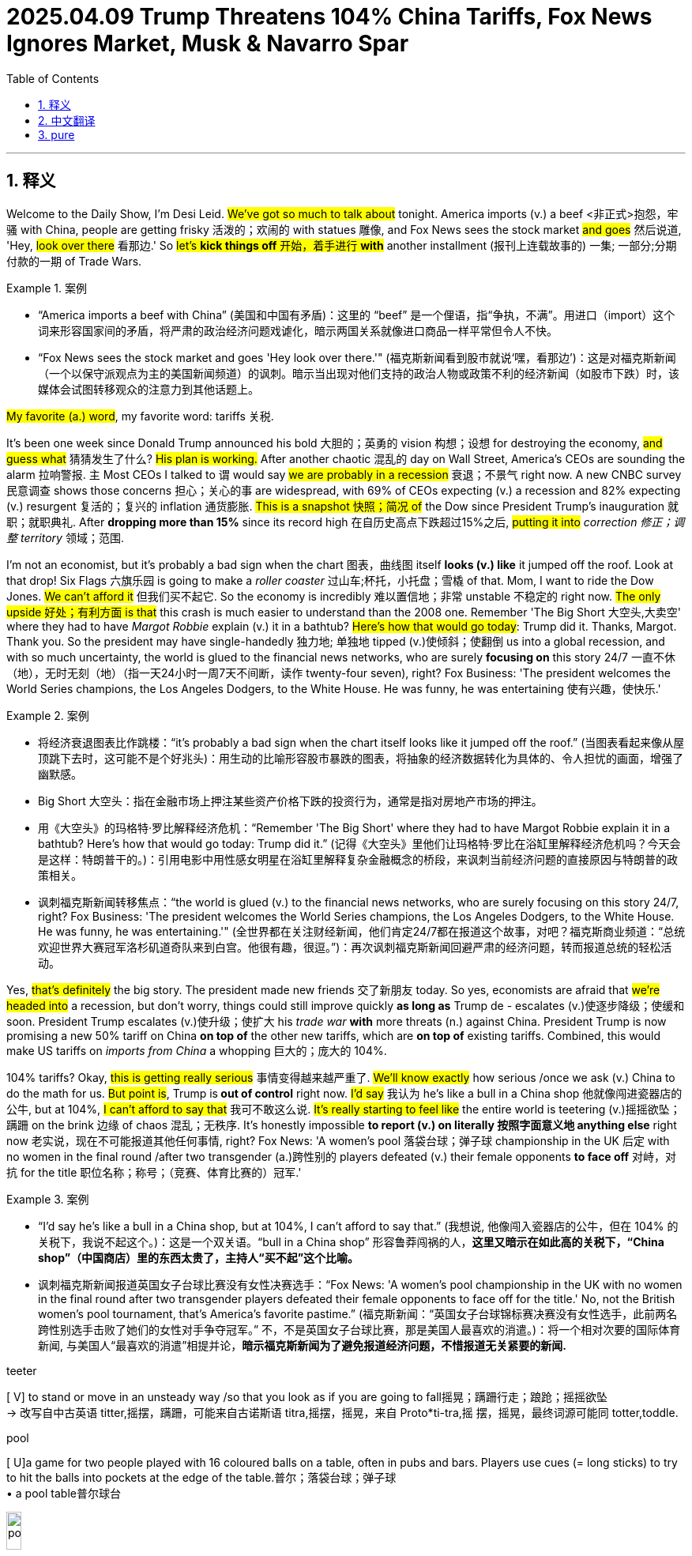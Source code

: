 
= 2025.04.09 Trump Threatens 104% China Tariffs, Fox News Ignores Market, Musk & Navarro Spar
:toc: left
:toclevels: 3
:sectnums:
:stylesheet: ../../../myAdocCss.css

'''

== 释义


Welcome to the Daily Show, I'm Desi Leid. #We've got so much to talk about# tonight. America imports (v.) a beef <非正式>抱怨，牢骚 with China, people are getting frisky 活泼的；欢闹的 with statues 雕像, and Fox News sees the stock market #and goes# 然后说道, 'Hey, #look over there# 看那边.' So #let's *kick things off* 开始，着手进行 *with*# another installment (报刊上连载故事的) 一集; 一部分;分期付款的一期 of Trade Wars.

[.my1]
.案例
====
- “America imports a beef with China” (美国和中国有矛盾)：这里的 “beef” 是一个俚语，指“争执，不满”。用进口（import）这个词来形容国家间的矛盾，将严肃的政治经济问题戏谑化，暗示两国关系就像进口商品一样平常但令人不快。
- “Fox News sees the stock market and goes 'Hey look over there.'" (福克斯新闻看到股市就说‘嘿，看那边’)：这是对福克斯新闻（一个以保守派观点为主的美国新闻频道）的讽刺。暗示当出现对他们支持的政治人物或政策不利的经济新闻（如股市下跌）时，该媒体会试图转移观众的注意力到其他话题上。
====

#My favorite (a.) word#, my favorite word: tariffs 关税.

It's been one week since Donald Trump announced his bold 大胆的；英勇的 vision 构想；设想 for destroying the economy, #and guess what# 猜猜发生了什么? #His plan is working.# After another chaotic 混乱的 day on Wall Street, America's CEOs are sounding the alarm 拉响警报. `主` Most CEOs I talked to `谓` would say #we are probably in a recession# 衰退；不景气 right now. A new CNBC survey 民意调查 shows those concerns 担心；关心的事 are widespread, with 69% of CEOs expecting (v.) a recession and 82% expecting (v.) resurgent 复活的；复兴的 inflation 通货膨胀. #This is a snapshot 快照；简况 of# the Dow since President Trump's inauguration 就职；就职典礼. After *dropping more than 15%* since its record high 在自历史高点下跌超过15%之后, #putting it into# _correction 修正；调整 territory_ 领域；范围.

I'm not an economist, but it's probably a bad sign when the chart 图表，曲线图 itself *looks (v.) like* it jumped off the roof. Look at that drop! Six Flags 六旗乐园 is going to make a _roller coaster_ 过山车;杯托，小托盘；雪橇 of that. Mom, I want to ride the Dow Jones. #We can't afford it# 但我们买不起它. So the economy is incredibly 难以置信地；非常 unstable 不稳定的 right now. #The only upside 好处；有利方面 is that# this crash is much easier to understand than the 2008 one. Remember 'The Big Short 大空头,大卖空' where they had to have _Margot Robbie_ explain (v.) it in a bathtub? #Here's how that would go today#: Trump did it. Thanks, Margot. Thank you. So the president may have single-handedly 独力地; 单独地 tipped (v.)使倾斜；使翻倒 us into a global recession, and with so much uncertainty, the world is glued to the financial news networks, who are surely *focusing on* this story 24/7  一直不休（地），无时无刻（地）（指一天24小时一周7天不间断，读作 twenty-four seven), right? Fox Business: 'The president welcomes the World Series champions, the Los Angeles Dodgers, to the White House. He was funny, he was entertaining 使有兴趣，使快乐.'

[.my1]
.案例
====
- 将经济衰退图表比作跳楼：“it's probably a bad sign when the chart itself looks like it jumped off the roof.” (当图表看起来像从屋顶跳下去时，这可能不是个好兆头)：用生动的比喻形容股市暴跌的图表，将抽象的经济数据转化为具体的、令人担忧的画面，增强了幽默感。

- Big Short 大空头：指在金融市场上押注某些资产价格下跌的投资行为，通常是指对房地产市场的押注。

- 用《大空头》的玛格特·罗比解释经济危机：“Remember 'The Big Short' where they had to have Margot Robbie explain it in a bathtub? Here's how that would go today: Trump did it.” (记得《大空头》里他们让玛格特·罗比在浴缸里解释经济危机吗？今天会是这样：特朗普干的。)：引用电影中用性感女明星在浴缸里解释复杂金融概念的桥段，来讽刺当前经济问题的直接原因与特朗普的政策相关。

- 讽刺福克斯新闻转移焦点：“the world is glued (v.) to the financial news networks, who are surely focusing on this story 24/7, right? Fox Business: 'The president welcomes the World Series champions, the Los Angeles Dodgers, to the White House. He was funny, he was entertaining.'" (全世界都在关注财经新闻，他们肯定24/7都在报道这个故事，对吧？福克斯商业频道：“总统欢迎世界大赛冠军洛杉矶道奇队来到白宫。他很有趣，很逗。”)：再次讽刺福克斯新闻回避严肃的经济问题，转而报道总统的轻松活动。
====

Yes, #that's definitely# the big story. The president made new friends 交了新朋友 today. So yes, economists are afraid that #we're headed into# a recession, but don't worry, things could still improve quickly *as long as* Trump de - escalates (v.)使逐步降级；使缓和 soon. President Trump escalates (v.)使升级；使扩大 his _trade war_ *with* more threats (n.) against China. President Trump is now promising a new 50% tariff on China *on top of* the other new tariffs, which are *on top of* existing tariffs. Combined, this would make US tariffs on _imports from China_ a whopping 巨大的；庞大的 104%.

104% tariffs? Okay, #this is getting really serious# 事情变得越来越严重了. #We'll know exactly# how serious /once we ask (v.) China to do the math for us. #But point is#, Trump is** out of control** right now. #I'd say# 我认为 he's like a bull in a China shop 他就像闯进瓷器店的公牛, but at 104%, #I can't afford to say that# 我可不敢这么说. #It's really starting to feel like# the entire world is teetering (v.)摇摇欲坠；蹒跚 on the brink 边缘 of chaos 混乱；无秩序. It's honestly impossible *to report (v.) on literally 按照字面意义地 anything else* right now 老实说，现在不可能报道其他任何事情, right? Fox News: 'A women's pool 落袋台球；弹子球 championship in the UK 后定 with no women in the final round /after two transgender (a.)跨性别的 players defeated (v.) their female opponents *to face off* 对峙，对抗 for the title 职位名称；称号；（竞赛、体育比赛的）冠军.'

[.my1]
.案例
====
- “I'd say he's like a bull in a China shop, but at 104%, I can't afford to say that.” (我想说, 他像闯入瓷器店的公牛，但在 104% 的关税下，我说不起这个。)：这是一个双关语。“bull in a China shop” 形容鲁莽闯祸的人，*这里又暗示在如此高的关税下，“China shop”（中国商店）里的东西太贵了，主持人“买不起”这个比喻。*

- 讽刺福克斯新闻报道英国女子台球比赛没有女性决赛选手：“Fox News: 'A women's pool championship in the UK with no women in the final round after two transgender players defeated their female opponents to face off for the title.' No, not the British women's pool tournament, that's America's favorite pastime.” (福克斯新闻：“英国女子台球锦标赛决赛没有女性选手，此前两名跨性别选手击败了她们的女性对手争夺冠军。” 不，不是英国女子台球比赛，那是美国人最喜欢的消遣。)：将一个相对次要的国际体育新闻, 与美国人“最喜欢的消遣”相提并论，*暗示福克斯新闻为了避免报道经济问题，不惜报道无关紧要的新闻.*



.teeter
[ V] to stand or move in an unsteady way /so that you look as if you are going to fall摇晃；蹒跚行走；踉跄；摇摇欲坠 +
-> 改写自中古英语 titter,摇摆，蹒跚，可能来自古诺斯语 titra,摇摆，摇晃，来自 Proto*ti-tra,摇 摆，摇晃，最终词源可能同 totter,toddle.

.pool
[ U]a game for two people played with 16 coloured balls on a table, often in pubs and bars. Players use cues (= long sticks) to try to hit the balls into pockets at the edge of the table.普尔；落袋台球；弹子球 +
• a pool table普尔球台

image:../img/pool.jpg[,15%]

花式台球（英语：Pool），是台球运动的一种类型，使用有六个球袋的球桌，以击球入袋为主要目的。
====

No, not the British women's pool tournament 锦标赛；联赛，that's America's favorite pastime 消遣；娱乐.

But the tariffs *aren't* just *tearing apart* 撕裂 our economy and *tearing apart* America's trade with China, they're also *tearing apart* Donald Trump's friends. An internal battle over Trump's tariffs between top adviser 高级顾问 Peter Navarro and Elon Musk. This is a behind-the-scenes (a.)幕后的；秘密的 rivalry 竞争；对抗 that's now exploding (v.)爆炸；爆发 into public view between Elon Musk and Peter Navarro, two very different wings 翅膀 of the Trump administration.

Oh, I have to pick between Elon Musk and Peter Navarro? This is like the trolley 有轨电车；无轨电车 problem if the problem was that you only have one trolley.

[.my1]
.案例
====
.trolley
小推车，手推车，有轨电车 +
-> 可能来自 troll,旋转，滚动。

image:../img/trolley.jpg[,15%]
image:../img/trolley 3.jpg[,15%]
image:../img/trolley 2.jpg[,15%]

- “This is like the trolley problem if the problem was that you only have one trolley.” (这就像电车难题，如果问题是你只有一辆电车。)：用著名的伦理学思想实验, 来比喻需要在两个都不受欢迎的人物（Peter Navarro 和 Elon Musk）之间做出选择的困境.
====

#You know what# 你知道吗, #this is actually# a substantive 实质性的；重要的 debate 讨论，辩论. Elon likes (v.) free trade, Peter Navarro likes (v.) the tariffs. #Let's start with# Navarro's argument. Elon's a car manufacturer, but he's not a car manufacturer 生产商，制造商, he's a car assembler 装配工；装配厂. If you go to his Texas plant 工厂，发电厂, a good part 相当大一部分 of the engines that he gets, which in the EV case is the batteries 电池, come from Japan and come from China. The electronics 电子器件 come from Taiwan, and he wants the cheap foreign parts 便宜的外国零件, and we understand (v.) that, but we want them home. Okay, that's a compelling 令人信服的；引人注目的 point. Peter Navarro thinks Musk is taking advantage of 充分利用，利用 unfair trade policies *at the risk of* American prosperity 繁荣；成功. Elon, #what's your response# 反应，响应；（口头或书面的）回复，答复? Musk calling him a and *dumber (a.)愚蠢的 than* a sack  麻布（或厚纸、塑料等）大袋；一袋（的量） of bricks 马斯克称他为“比一袋砖头还蠢”。. There's the latest 这是最新的消息, calling him Peter Ricardo.

#Powerful counterpoint# 反驳；对立的观点. Powerful. God, I hope Elon Musk never *has to* defend himself in court 从不需要在法庭上为自己辩护. Ladies and gentlemen of the jury 陪审团, 'Gay, *#I rest my case#* 我的话讲完了,我的话就到此为止了.' #*Getting this glimpse 让我们一窥 into*# Trump's team of dum - dum rivals 对手 is even more disturbing 令人不安的，引起恐慌的. The president is sending the economy off a cliff 跌下悬崖, business leaders are furious (a.)狂怒的；激烈的，furious (a.) with him, his team *is tearing* each other *apart*, and the two biggest economies on the planet are entering a trade war. #It might be time# for the news organizations that supported him *to come to terms with* 迁就顺从；接受（令人不快的事物）；适应（困难的处境） why they supported him in the first place.

[.my1]
.案例
====
.COME TO ˈTERMS (WITH SB) +
to reach an agreement with sb; to find a way of living or working together（与某人）达成协议，妥协

.COME TO ˈTERMS WITH STH +
to accept sth unpleasant by learning to deal with it 迁就顺从；接受（令人不快的事物）；适应（困难的处境） +
•She is still *coming to terms with* her son's death. 她还没有完全从儿子死亡的阴影中走出来。

====

#What do you say# 你说呢,你有何意见,你觉得呢, Newsmax? 'This is a remarkable moment that has *come to light* 暴露；真相大白；众所周知 all over again. Back in 1992, Donald Trump threw a football 足球运动；橄榄球运动 through a hole 后定 designed for one football. #Is that amazing or what# 这是不是很神奇?' Put me down for 'or what.' *For more* on the trade war between US and China 有关中美贸易战的更多信息, we go to the Chinese embassy 大使馆工作人员；大使馆 with our senior financial correspondent 高级财经通讯员 Michael Costa. Michael, #what's your analysis# 分析? Well, it's not good, Desi. You know, a trade war with China would be devastating (a.)毁灭性的；极具破坏力的 for the United States. Almost everything we buy is made in China: clothing, electronics 电子设备，电子器件, dildos 假阴茎 from my grandfather's dildo factory, kitchen appliances (家用电器，装置) 厨房电器. We can't just stop all these. Wait, wait, wait, wait, wait, sorry, your grandfather's dildo factory? Yeah. Okay, haha. But dildos don't grow on trees, Desi. Someone's got to make them, and that someone is my grandfather, who has a dildo factory in the Chinese province 省份 of Guangdong.

[.my1]
.案例
====
.dildo -> 可能来自意大利语deletto, 愉快，高兴，词源同delight, delicious.
====

Your grandfather's dildo factory is in Guangdong? Yes, yes, because it has the most favorable 有利的；良好的 tax incentives 激励；鼓励. Look, #there's nothing funny 没什么好笑的 about# Jeppe Costa's *dick 阴茎 down* dildo emporium 商场；大百货商店，okay 关于杰普・科斯塔的那种"干翻天"假阳具商场没什么好笑的，好吗？? It's a classic American success story. Grandpa Costa left Europe with nothing but a suitcase （旅行用的）手提箱，衣箱 and a plaster 灰泥；熟石膏 cast 铸件；铸造品. He started selling (v.) dildos out of a cart 购物车，手推车 in the _Lower East Side_ (纽约的)下东区. My grandma herself worked in the dildo testing department 检测部门. Well, until she got _carpal (a.)腕关节的 tunnel_ 腕管综合症.

[.my1]
.案例
====
.there's nothing funny about Jeppe Costa's dick down dildo emporium，okay?
这句话中的 ​​"Jeppe Costa's Dick Down Dildo Emporium"​​ 是一个故意荒诞、带有黑色幽默色彩的虚构店名（类似恶搞或讽刺的命名）。关键在于 ​​"dick down"​​ 的用法：

- ​​"Dick"​​ 是俚语中对阴茎的粗俗称呼，而 ​​"down"​​ 在这里是动词，表示​​"放倒、击倒、压倒"​​（源自拳击/战斗术语，比如 "knock someone down"）。
- ​"*Dick down*"​​ 作为短语在俚语中常指​​**"激烈性行为"​​（带有征服或支配的暗示），类似中文里"干翻"**的粗俗表达。

- 整体店名解析​​：
​​"*Dick Down* Dildo Emporium"​​ = 「"干翻天"情趣用品帝国」（字面）/「征服者假阳具专卖」（意译）
这种命名故意用夸张的性暗示+正经词汇（"Emporium"本指豪华商场），制造一种恶搞的违和感。

- ​​"There's nothing funny about..."​​ 的语境：
说话者可能在假装严肃（实则反讽），比如吐槽这个店名低俗到让人笑不出来；
或真的在批评这种命名不合时宜（取决于上下文）。

总结​​：这里的 ​​"down"​​ 是动词，强调性行为中的"征服"意味，整个短语属于刻意低俗的幽默，可能用于讽刺或挑衅。

.Lower East Side
image:../img/Lower East Side.png[,50%]

.carpal
-> 来自PIE *sker, 转，弯，词源同ring, curve.

image:../img/carpal.png[,30%]
image:../img/carpal-tunnel-syndrome.jpg[,30%]

.Carpal tunnel syndrome
腕管综合征（英语：Carpal tunnel syndrome），缩写：CTS）又称腕道综合征，俗称"鼠标手"，是指正中神经在穿过腕部的腕隧道处, 受到神经压迫的疾病。**主要症状为大拇指、食指、中指及无名指靠中指侧, 会发生疼痛、麻木感、刺痛感，典型症状通常是渐进式的，而且发生于晚上。**疼痛感可能延伸至手臂。患者抓握力量可能减弱, 且在长时间后大鱼际肌（拇指根部肌肉）会萎缩。*超过一半的病例是两手都有症状。*
====

No, with with with such a proud history, #why wouldn't your# grandfather keep making his dildos in America? Yeah, see, #that's part of the problem here#. America just doesn't have the manufacturing base (n.)制造业基地 to replace the size of Chinese production. Maybe if they started with some smaller factories and gradually stretch (v.) the infrastructure 基础设施, #they could *work their way* 逐步前进，逐渐取得进展 *up to*# 直到 receiving my grandpappy's dildos.

#But I would think# 但是我认为 /with time his company could *work its way* fully inside America. No, well, maybe, but building a factory, it takes a while *to get it up* 勃起, you know, especially at my grandfather's age. Plus, Trump is constantly 总是，经常地，不断地 threatening to change the tariffs. It's so unpredictable 不可预测的；不定的，it makes it difficult to relocate 重新安置；迁移. Grandpa can't just keep putting his dildo factories *in and out* and *in and out* and *in and out of* other countries. He's not a machine.

Wait, sorry, factories? Your grandpa has more than one dildo factory? Yeah, #this is a serious business# 这是一件严肃的事情, Desi. He doesn't just make dildos, they also make _pocket butt plugs_ 袖珍屁股塞 and _three - hole punches_ (开洞；以拳重击)三孔打孔机.

[.my1]
.案例
====
.butt plugs
image:../img/butt plugs.jpg[,15%]
====


Three - hole punches? So it's not just sex stuff? No, the three - hole punches are also for sex stuff. Oh, ouch. Michael Costa, everybody. Just what it is. Yeah.

.three hole punches
image:../img/three hole punches.jpg[,15%]



'''

== 中文翻译

欢迎来到《每日秀》，我是德西・莱德。

今晚我们有很多内容要聊。美国与中国产生了贸易争端，人们对雕像举止轻佻，福克斯新闻看到股市就说 “嘿，看那边”。那么，让我们从 “贸易战” 的又一期内容开始吧。

我最喜欢的词，我最喜欢的词：关税。

自从唐纳德・特朗普宣布他破坏经济的大胆构想, 已经过去一周了，猜猜怎么着？他的计划奏效了。在华尔街又经历了混乱的一天后，美国的首席执行官们纷纷发出警报。我交谈过的大多数首席执行官, 都会说我们现在可能正处于经济衰退中。美国全国广播公司财经频道（CNBC）的一项新调查显示，这种担忧很普遍，69% 的首席执行官预计会出现经济衰退，82% 的首席执行官预计通胀会卷土重来。这是特朗普总统就职以来道琼斯指数的一个快照。自创下历史新高后, 下跌了 15% 以上，进入了调整区间。

我不是经济学家，但当图表看起来像是从屋顶上掉下来时，这可能是个不好的迹象。看看那个跌幅！六旗游乐园（Six Flags）都能把它做成过山车了。妈妈，我想坐道琼斯过山车。我们可坐不起。所以现在经济极其不稳定。唯一的好处是，这次经济崩溃比 2008 年那次更容易理解。还记得《大空头》里他们得让玛戈・罗比在浴缸里解释经济危机吗？现在可以这样说：特朗普干的。谢谢，玛戈。谢谢你。所以总统可能独自把我们推向了全球经济衰退，在如此多的不确定性下，全世界都紧盯着财经新闻网络，他们肯定会全天候关注这个新闻，对吧？福克斯商业频道：“总统欢迎世界大赛冠军洛杉矶道奇队, 来到白宫。他很有趣，很有娱乐性。”

是的，那绝对是个大新闻。总统今天交了新朋友。所以，是的，经济学家们担心我们正走向经济衰退，但别担心，只要特朗普尽快缓和局势，情况仍可能迅速改善。特朗普总统通过对中国发出更多威胁, 来升级贸易战。*特朗普总统现在承诺, 在其他新关税的基础上，对中国再加征 50% 的新关税，而这些新关税, 又是在现有关税的基础上。加起来，这将使美国对从中国进口商品的关税, 高达 104%。*

104% 的关税？好吧，这真的很严重了。等我们让中国帮我们算一下, 就知道到底有多严重了。但关键是，特朗普现在已经失控了。我想说, 他就像瓷器店里的公牛，但在 104% 的关税下，我可不敢这么说。真的开始感觉整个世界都在混乱的边缘摇摇欲坠。老实说，现在真的不可能报道其他任何事情了，对吧？福克斯新闻：“*英国的一场女子台球锦标赛，在两名跨性别选手击败女性对手, 进入决赛后，决赛中没有女性选手。*”

不，不是英国女子台球锦标赛，那是美国人最喜欢的消遣活动。

但关税不仅在撕裂我们的经济，破坏美国与中国的贸易，还在撕裂唐纳德・特朗普的朋友们。**特朗普的高级顾问彼得・纳瓦罗, 和埃隆・马斯克之间, 就特朗普的关税问题发生了一场内部争斗。**这是一场幕后的竞争，现在在埃隆・马斯克和彼得・纳瓦罗之间爆发, 并公开化，*他们是特朗普政府中非常不同的两派。*

哦，我得在埃隆・马斯克和彼得・纳瓦罗之间做选择？这就像电车难题，只不过问题是你只有一辆电车。

你知道吗，这其实是一场实质性的辩论。埃隆喜欢自由贸易，彼得・纳瓦罗喜欢关税。让我们从纳瓦罗的观点开始。**埃隆(马斯克)是个汽车制造商，**但他又不是真正的汽车制造商，他是个汽车装配商。如果你去他在得克萨斯州的工厂，**他得到的很大一部分发动机，在电动汽车的情况下就是电池，来自日本和中国。电子设备来自台湾，他想要便宜的外国零件，**我们理解这一点，但我们希望这些零件在国内生产。好吧，这是个令人信服的观点。彼得・纳瓦罗认为, 马斯克在利用不公平的贸易政策，这对美国的繁荣构成了风险。埃隆，你的回应是什么？马斯克称他是个笨蛋，比一袋砖头还笨。这是最新的说法，还叫他彼得・里卡多。

有力的反驳。太有力了。天哪，我希望埃隆・马斯克永远不用在法庭上为自己辩护。陪审团的女士们、先生们，“得了吧，我说完了。” 看到特朗普团队里这些笨蛋之间的竞争，更令人不安。总统正把经济推向悬崖，企业领袖们对他非常愤怒，他的团队内部相互争斗，而地球上最大的两个经济体(美中之间)正在进入一场贸易战。*也许是时候让支持他的新闻机构, 去思考一下他们当初为什么支持他了。*

你觉得呢，新闻前沿（Newsmax）？“这是一个再次被曝光的非凡时刻。早在 1992 年，唐纳德・特朗普就把一个橄榄球, 扔进了一个为一个橄榄球设计的洞里。这是不是很神奇？” 我选 “也就那样”。为了了解更多美中贸易战的情况，我们和资深财经记者迈克尔・科斯塔一起, 去中国大使馆。迈克尔，你的分析是什么？嗯，情况不太好，德西。你知道，**和中国打贸易战, 对美国将是毁灭性的。我们买的几乎所有东西都是中国制造的：衣服、电子产品、我祖父的 dildo 工厂生产的 dildo、厨房电器。我们不能就这样停止进口这些东西。**等等，等等，等等，等等，抱歉，你祖父的 dildo 工厂？是的。好吧，哈哈。但是 dildo 又不是树上长的，德西。得有人来制造它们，那个人就是**我祖父，他在中国广东省有一个 dildo 工厂。**

你祖父的 dildo 工厂在广东？是的，是的，**因为那里有最优惠的税收政策。**听着，杰普・科斯塔的 dildo 商场没什么好笑的，好吗？这是一个典型的美国成功故事。**科斯塔爷爷离开欧洲时, 只有一个手提箱和一个石膏模型。他开始在纽约下东区的一辆手推车上卖 dildo。我奶奶自己就在 dildo 测试部门工作。**嗯，直到她得了腕管综合征。

不，有这样一段值得骄傲的历史，**你祖父为什么不在美国继续生产他的 dildo 呢？**嗯，看，这就是问题的一部分。**美国没有足够的制造业基础, 来取代中国的生产规模。**也许如果他们从一些较小的工厂开始，逐步扩大基础设施，他们就能逐渐发展到能接收我祖父的 dildo。

**但我觉得随着时间的推移，他的公司可以完全在美国发展。**不，嗯，**也许吧，但建一个工厂，尤其是在我祖父这个年纪，需要一段时间才能建成。**另外，**#特朗普不断威胁要改变关税。情况太不可预测了，这使得搬迁很困难。爷爷不能一直把他的 dildo 工厂在不同国家搬来搬去。#**他又不是机器。

等等，抱歉，工厂？你祖父有不止一个 dildo 工厂？是的，这是个严肃的生意，德西。他不只是生产 dildo，他们还生产袖珍肛塞, 和三孔打孔机。

三孔打孔机？所以不只是性用品？不，三孔打孔机也是用于性用品的。哦，哎呀。这就是迈克尔・科斯塔，各位。就是这样。



'''


== pure

"Welcome to the Daily Show, I'm Desi Leid.

We've got so much to talk about tonight. America imports a beef with China, people are getting frisky with statues, and Fox News sees the stock market and goes, 'Hey, look over there.' So let's kick things off with another installment of Trade Wars.

My favorite word, my favorite word: tariffs.

It's been one week since Donald Trump announced his bold vision for destroying the economy, and guess what? His plan is working. After another chaotic day on Wall Street, America's CEOs are sounding the alarm. Most CEOs I talked to would say we are probably in a recession right now. A new CNBC survey showing those concerns are widespread, with 69% of CEOs expecting a recession and 82% expecting resurgent inflation. This is a snapshot of the Dow since President Trump's inauguration. After dropping more than 15% since its record high, putting it into correction territory.

I'm not an economist, but it's probably a bad sign when the chart itself looks like it jumped off the roof. Look at that drop! Six Flags is going to make a roller coaster of that. Mom, I want to ride the Dow Jones. We can't afford it. So the economy is incredibly unstable right now. The only upside is that this crash is much easier to understand than the 2008 one. Remember 'The Big Short' where they had to have Margot Robbie explain it in a bathtub? Here's how that would go today: Trump did it. Thanks, Margot. Thank you. So the president may have single-handedly tipped us into a global recession, and with so much uncertainty, the world is glued to the financial news networks, who are surely focusing on this story 24/7, right? Fox Business: 'The president welcomes the World Series champions, the Los Angeles Dodgers, to the White House. He was funny, he was entertaining.'

Yes, that's definitely the big story. The president made new friends today. So yes, economists are afraid that we're headed into a recession, but don't worry, things could still improve quickly as long as Trump de-escalates soon. President Trump escalates his trade war with more threats against China. President Trump is now promising a new 50% tariff on China on top of the other new tariffs, which are on top of existing tariffs. Combined, this would make US tariffs on imports from China a whopping 104%.

104% tariffs? Okay, this is getting really serious. We'll know exactly how serious once we ask China to do the math for us. But point is, Trump is out of control right now. I'd say he's like a bull in a China shop, but at 104%, I can't afford to say that. It's really starting to feel like the entire world is teetering on the brink of chaos. It's honestly impossible to report on literally anything else right now, right? Fox News: 'A women's pool championship in the UK with no women in the final round after two transgender players defeated their female opponents to face off for the title.'

No, not the British women's pool tournament, that's America's favorite pastime.

But the tariffs aren't just tearing apart our economy and tearing apart America's trade with China, they're also tearing apart Donald Trump's friends. An internal battle over Trump's tariffs between top adviser Peter Navarro and Elon Musk. This is a behind-the-scenes rivalry that's now exploding into public view between Elon Musk and Peter Navarro, two very different wings of the Trump administration.

Oh, I have to pick between Elon Musk and Peter Navarro? This is like the trolley problem if the problem was that you only have one trolley.

You know what, this is actually a substantive debate. Elon likes free trade, Peter Navarro likes the tariffs. Let's start with Navarro's argument. Elon's a car manufacturer, but he's not a car manufacturer, he's a car assembler. If you go to his Texas plant, a good part of the engines that that he gets, which in the EV case is the batteries, come from Japan and come from China. The electronics come from Taiwan, and he wants the cheap foreign parts, and we understand that, but we want them home. Okay, that's a compelling point. Peter Navarro thinks Musk is taking advantage of unfair trade policies at the risk of American prosperity. Elon, what's your response? Musk calling him a and dumber than a sack of bricks. There's the latest, calling him Peter Ricardo.

Powerful counterpoint. Powerful. God, I hope Elon Musk never has to defend himself in court. Ladies and gentlemen of the jury, 'Gay, I rest my case.' Getting this glimpse into Trump's team of dum-dum rivals is even more disturbing. The president is sending the economy off a cliff, business leaders are furious, furious with him, his team is tearing each other apart, and the two biggest economies on the planet are entering a trade war. It might be time for the news organizations that supported him to come to terms with why they supported him in the first place.

What do you say, Newsmax? 'This is a remarkable moment that has come to light all over again. Back in 1992, Donald Trump threw a football through a hole designed for one football. Is that amazing or what?' Put me down for 'or what.' For more on the trade war between US and China, we go to the Chinese embassy with our senior financial correspondent Michael Costa. Michael, what's your analysis? Well, it's not good, Desi. You know, a trade war with China would be devastating for the United States. Almost everything we buy is made in China: clothing, electronics, dildos from my grandfather's dildo factory, kitchen appliances. We can't just stop all these. Wait, wait, wait, wait, wait, sorry, your grandfather's dildo factory? Yeah. Okay, haha. But dildos don't grow on trees, Desi. Someone's got to make them, and that someone is my grandfather, who has a dildo factory in the Chinese province of Guangdong.

Your grandfather's dildo factory is in Guangdong? Yes, yes, because it has the most favorable tax incentives. Look, there's nothing funny about Jeppe Costa's dick down dildo emporium, okay? It's a classic American success story. Grandpa Costa left Europe with nothing but a suitcase and a plaster cast. He started selling dildos out of a cart in the Lower East Side. My grandma herself worked in the dildo testing department. Well, until she got carpal tunnel.

No, with with with such a proud history, why wouldn't your grandfather keep making his dildos in America? Yeah, see, that's part of the problem here. America just doesn't have the manufacturing base to replace the size of Chinese production. Maybe if they started with some smaller factories and gradually stretch the infrastructure, they could work their way up to receiving my grandpappy's dildos.

But I would think with time his company could work its way fully inside America. No, well, maybe, but building a factory, it takes a while to get it up, you know, especially at my grandfather's age. Plus, Trump is constantly threatening to change the tariffs. It's so unpredictable, it makes it difficult to relocate. Grandpa can't just keep putting his dildo factories in and out and in and out and in and out of other countries. He's not a machine.

Wait, sorry, factories? Your grandpa has more than one dildo factory? Yeah, this is a serious business, Desi. He doesn't just make dildos, they also make pocket butt plugs and three hole punches.

Three hole punches? So it's not just sex stuff? No, the three hole punches are also for sex stuff. Oh, ouch. Michael Costa, everybody. Just what it is. Yeah."

'''